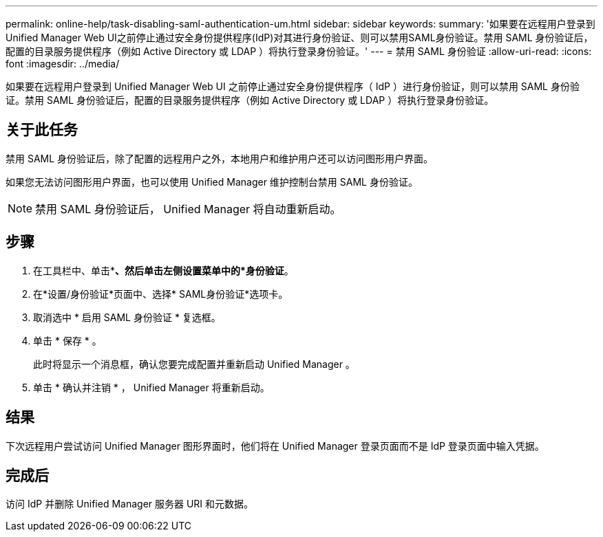 ---
permalink: online-help/task-disabling-saml-authentication-um.html 
sidebar: sidebar 
keywords:  
summary: '如果要在远程用户登录到Unified Manager Web UI之前停止通过安全身份提供程序(IdP)对其进行身份验证、则可以禁用SAML身份验证。禁用 SAML 身份验证后，配置的目录服务提供程序（例如 Active Directory 或 LDAP ）将执行登录身份验证。' 
---
= 禁用 SAML 身份验证
:allow-uri-read: 
:icons: font
:imagesdir: ../media/


[role="lead"]
如果要在远程用户登录到 Unified Manager Web UI 之前停止通过安全身份提供程序（ IdP ）进行身份验证，则可以禁用 SAML 身份验证。禁用 SAML 身份验证后，配置的目录服务提供程序（例如 Active Directory 或 LDAP ）将执行登录身份验证。



== 关于此任务

禁用 SAML 身份验证后，除了配置的远程用户之外，本地用户和维护用户还可以访问图形用户界面。

如果您无法访问图形用户界面，也可以使用 Unified Manager 维护控制台禁用 SAML 身份验证。

[NOTE]
====
禁用 SAML 身份验证后， Unified Manager 将自动重新启动。

====


== 步骤

. 在工具栏中、单击*image:../media/clusterpage-settings-icon.gif[""]*、然后单击左侧设置菜单中的*身份验证*。
. 在*设置/身份验证*页面中、选择* SAML身份验证*选项卡。
. 取消选中 * 启用 SAML 身份验证 * 复选框。
. 单击 * 保存 * 。
+
此时将显示一个消息框，确认您要完成配置并重新启动 Unified Manager 。

. 单击 * 确认并注销 * ， Unified Manager 将重新启动。




== 结果

下次远程用户尝试访问 Unified Manager 图形界面时，他们将在 Unified Manager 登录页面而不是 IdP 登录页面中输入凭据。



== 完成后

访问 IdP 并删除 Unified Manager 服务器 URI 和元数据。
